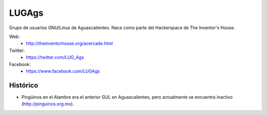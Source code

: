 LUGAgs
======

Grupo de usuarios GNU/Linux de Aguascalientes. Nace como parte del Hackerspace
de The Inventor's House.

Web:
    * http://theinventorhouse.org/acercade.html

Twitter:
    * https://twitter.com/LUG_Ags

Facebook:
    * https://www.facebook.com/LUGAgs


Histórico
---------

- Pingüinos en el Alambre era el anterior GUL en Aguascalientes, pero actualmente
  se encuentra inactivo (http://pinguinos.org.mx).
